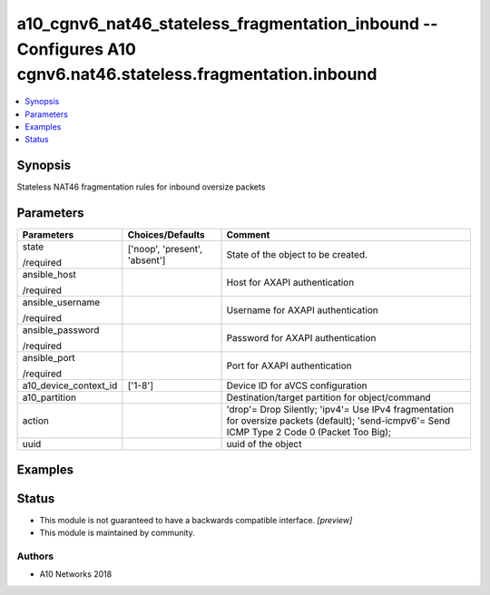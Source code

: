 .. _a10_cgnv6_nat46_stateless_fragmentation_inbound_module:


a10_cgnv6_nat46_stateless_fragmentation_inbound -- Configures A10 cgnv6.nat46.stateless.fragmentation.inbound
=============================================================================================================

.. contents::
   :local:
   :depth: 1


Synopsis
--------

Stateless NAT46 fragmentation rules for inbound oversize packets






Parameters
----------

+-----------------------+-------------------------------+------------------------------------------------------------------------------------------------------------------------------------------------+
| Parameters            | Choices/Defaults              | Comment                                                                                                                                        |
|                       |                               |                                                                                                                                                |
|                       |                               |                                                                                                                                                |
+=======================+===============================+================================================================================================================================================+
| state                 | ['noop', 'present', 'absent'] | State of the object to be created.                                                                                                             |
|                       |                               |                                                                                                                                                |
| /required             |                               |                                                                                                                                                |
+-----------------------+-------------------------------+------------------------------------------------------------------------------------------------------------------------------------------------+
| ansible_host          |                               | Host for AXAPI authentication                                                                                                                  |
|                       |                               |                                                                                                                                                |
| /required             |                               |                                                                                                                                                |
+-----------------------+-------------------------------+------------------------------------------------------------------------------------------------------------------------------------------------+
| ansible_username      |                               | Username for AXAPI authentication                                                                                                              |
|                       |                               |                                                                                                                                                |
| /required             |                               |                                                                                                                                                |
+-----------------------+-------------------------------+------------------------------------------------------------------------------------------------------------------------------------------------+
| ansible_password      |                               | Password for AXAPI authentication                                                                                                              |
|                       |                               |                                                                                                                                                |
| /required             |                               |                                                                                                                                                |
+-----------------------+-------------------------------+------------------------------------------------------------------------------------------------------------------------------------------------+
| ansible_port          |                               | Port for AXAPI authentication                                                                                                                  |
|                       |                               |                                                                                                                                                |
| /required             |                               |                                                                                                                                                |
+-----------------------+-------------------------------+------------------------------------------------------------------------------------------------------------------------------------------------+
| a10_device_context_id | ['1-8']                       | Device ID for aVCS configuration                                                                                                               |
|                       |                               |                                                                                                                                                |
|                       |                               |                                                                                                                                                |
+-----------------------+-------------------------------+------------------------------------------------------------------------------------------------------------------------------------------------+
| a10_partition         |                               | Destination/target partition for object/command                                                                                                |
|                       |                               |                                                                                                                                                |
|                       |                               |                                                                                                                                                |
+-----------------------+-------------------------------+------------------------------------------------------------------------------------------------------------------------------------------------+
| action                |                               | 'drop'= Drop Silently; 'ipv4'= Use IPv4 fragmentation for oversize packets (default); 'send-icmpv6'= Send ICMP Type 2 Code 0 (Packet Too Big); |
|                       |                               |                                                                                                                                                |
|                       |                               |                                                                                                                                                |
+-----------------------+-------------------------------+------------------------------------------------------------------------------------------------------------------------------------------------+
| uuid                  |                               | uuid of the object                                                                                                                             |
|                       |                               |                                                                                                                                                |
|                       |                               |                                                                                                                                                |
+-----------------------+-------------------------------+------------------------------------------------------------------------------------------------------------------------------------------------+







Examples
--------

.. code-block:: yaml+jinja

    





Status
------




- This module is not guaranteed to have a backwards compatible interface. *[preview]*


- This module is maintained by community.



Authors
~~~~~~~

- A10 Networks 2018

